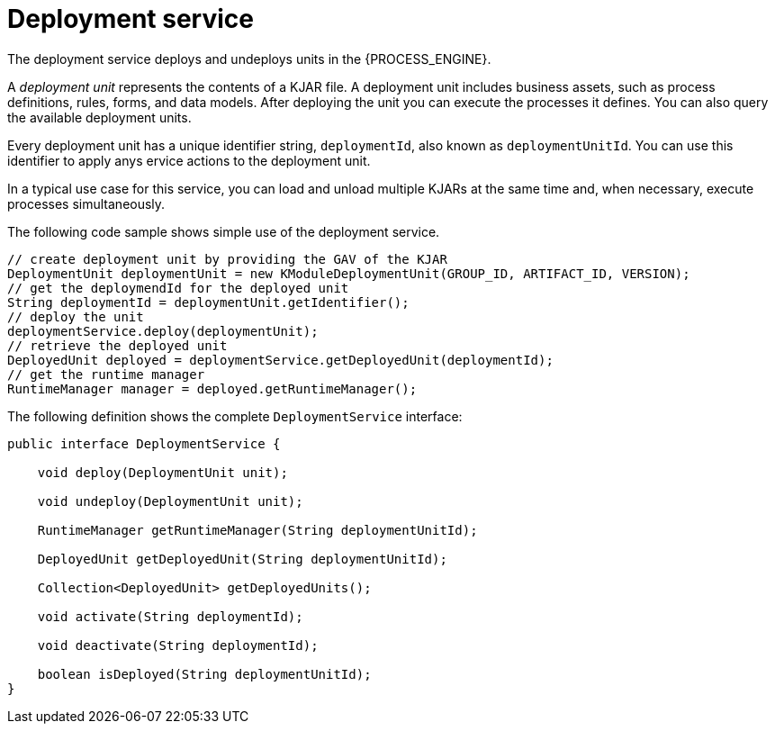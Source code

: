 [id='service-deployment-con_{context}']
= Deployment service

The deployment service deploys and undeploys units in the {PROCESS_ENGINE}.

A _deployment unit_ represents the contents of a KJAR file. A deployment unit includes business assets, such as process definitions, rules, forms, and data models. After deploying the unit you can execute the processes it defines. You can also query the available deployment units.

Every deployment unit has a unique identifier string, `deploymentId`, also known as `deploymentUnitId`. You can use this identifier to apply anys ervice actions to the deployment unit.

In a typical use case for this service, you can load and unload multiple KJARs at the same time and, when necessary, execute processes simultaneously.

The following code sample shows simple use of the deployment service.

[source,java]
----
// create deployment unit by providing the GAV of the KJAR
DeploymentUnit deploymentUnit = new KModuleDeploymentUnit(GROUP_ID, ARTIFACT_ID, VERSION);
// get the deploymendId for the deployed unit 
String deploymentId = deploymentUnit.getIdentifier();
// deploy the unit
deploymentService.deploy(deploymentUnit);
// retrieve the deployed unit
DeployedUnit deployed = deploymentService.getDeployedUnit(deploymentId);
// get the runtime manager 
RuntimeManager manager = deployed.getRuntimeManager();
----

The following definition shows the complete `DeploymentService` interface:

[source,java]
----
public interface DeploymentService {

    void deploy(DeploymentUnit unit);

    void undeploy(DeploymentUnit unit);

    RuntimeManager getRuntimeManager(String deploymentUnitId);

    DeployedUnit getDeployedUnit(String deploymentUnitId);

    Collection<DeployedUnit> getDeployedUnits();

    void activate(String deploymentId);

    void deactivate(String deploymentId);

    boolean isDeployed(String deploymentUnitId);
}
----

